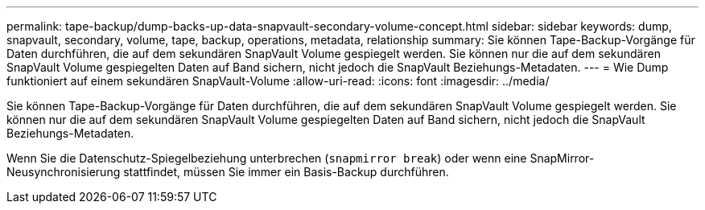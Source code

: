 ---
permalink: tape-backup/dump-backs-up-data-snapvault-secondary-volume-concept.html 
sidebar: sidebar 
keywords: dump, snapvault, secondary, volume, tape, backup, operations, metadata, relationship 
summary: Sie können Tape-Backup-Vorgänge für Daten durchführen, die auf dem sekundären SnapVault Volume gespiegelt werden. Sie können nur die auf dem sekundären SnapVault Volume gespiegelten Daten auf Band sichern, nicht jedoch die SnapVault Beziehungs-Metadaten. 
---
= Wie Dump funktioniert auf einem sekundären SnapVault-Volume
:allow-uri-read: 
:icons: font
:imagesdir: ../media/


[role="lead"]
Sie können Tape-Backup-Vorgänge für Daten durchführen, die auf dem sekundären SnapVault Volume gespiegelt werden. Sie können nur die auf dem sekundären SnapVault Volume gespiegelten Daten auf Band sichern, nicht jedoch die SnapVault Beziehungs-Metadaten.

Wenn Sie die Datenschutz-Spiegelbeziehung unterbrechen (`snapmirror break`) oder wenn eine SnapMirror-Neusynchronisierung stattfindet, müssen Sie immer ein Basis-Backup durchführen.
